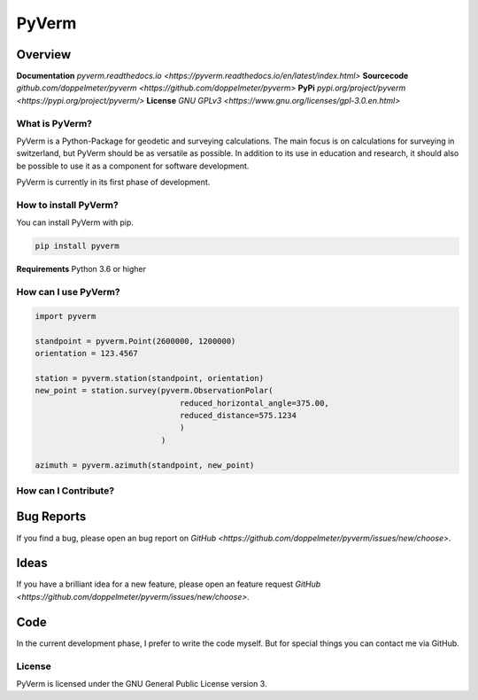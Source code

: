 PyVerm
======

Overview
^^^^^^^^
**Documentation** `pyverm.readthedocs.io <https://pyverm.readthedocs.io/en/latest/index.html>`
**Sourcecode** `github.com/doppelmeter/pyverm <https://github.com/doppelmeter/pyverm>`
**PyPi** `pypi.org/project/pyverm <https://pypi.org/project/pyverm/>`
**License** `GNU GPLv3 <https://www.gnu.org/licenses/gpl-3.0.en.html>`

What is PyVerm?
---------------

PyVerm is a Python-Package for geodetic and surveying calculations. The main focus
is on calculations for surveying in switzerland, but PyVerm should be as versatile
as possible. In addition to its use in education and research, it should also be
possible to use it as a component for software development.

PyVerm is currently in its first phase of development.


How to install PyVerm?
----------------------

You can install PyVerm with pip.

.. code-block:: bash

    pip install pyverm

**Requirements** Python 3.6 or higher

How can I use PyVerm?
---------------------

.. code-block:: python

    import pyverm

    standpoint = pyverm.Point(2600000, 1200000)
    orientation = 123.4567

    station = pyverm.station(standpoint, orientation)
    new_point = station.survey(pyverm.ObservationPolar(
                                   reduced_horizontal_angle=375.00,
                                   reduced_distance=575.1234
                                   )
                               )

    azimuth = pyverm.azimuth(standpoint, new_point)


How can I Contribute?
---------------------

Bug Reports
^^^^^^^^^^^
If you find a bug, please open an bug report on `GitHub <https://github.com/doppelmeter/pyverm/issues/new/choose>`.

Ideas
^^^^^
If you have a brilliant idea for a new feature, please open an feature request `GitHub <https://github.com/doppelmeter/pyverm/issues/new/choose>`.

Code
^^^^
In the current development phase, I prefer to write the code myself. But for special things
you can contact me via GitHub.

License
-------

PyVerm is licensed under the GNU General Public License version 3.






